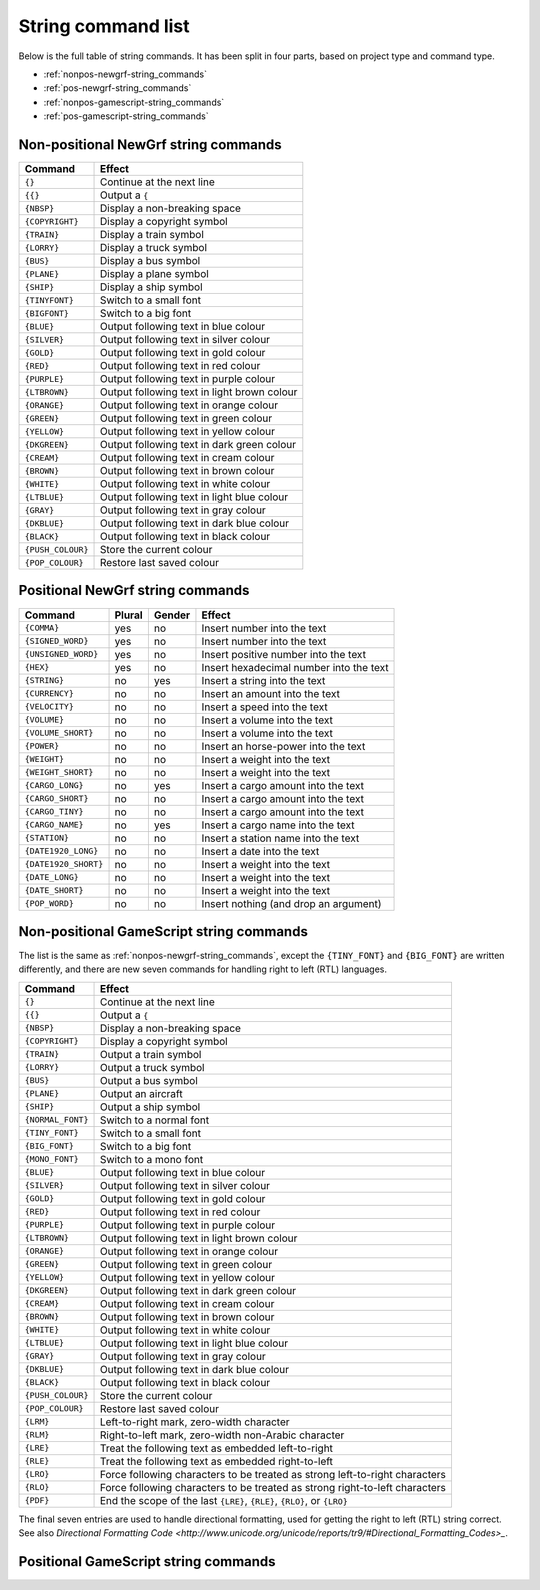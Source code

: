 
.. _string-commands-list:

===================
String command list
===================

Below is the full table of string commands. It has been split in four parts,
based on project type and command type.

- :ref:`nonpos-newgrf-string_commands`
- :ref:`pos-newgrf-string_commands`
- :ref:`nonpos-gamescript-string_commands`
- :ref:`pos-gamescript-string_commands`


.. _nonpos-newgrf-string_commands:

Non-positional NewGrf string commands
=====================================

================= ===========================================================
Command           Effect
================= ===========================================================
``{}``            Continue at the next line
``{{}``           Output a ``{``
``{NBSP}``        Display a non-breaking space
``{COPYRIGHT}``   Display a copyright symbol
``{TRAIN}``       Display a train symbol
``{LORRY}``       Display a truck symbol
``{BUS}``         Display a bus symbol
``{PLANE}``       Display a plane symbol
``{SHIP}``        Display a ship symbol
``{TINYFONT}``    Switch to a small font
``{BIGFONT}``     Switch to a big font
``{BLUE}``        Output following text in blue colour
``{SILVER}``      Output following text in silver colour
``{GOLD}``        Output following text in gold colour
``{RED}``         Output following text in red colour
``{PURPLE}``      Output following text in purple colour
``{LTBROWN}``     Output following text in light brown colour
``{ORANGE}``      Output following text in orange colour
``{GREEN}``       Output following text in green colour
``{YELLOW}``      Output following text in yellow colour
``{DKGREEN}``     Output following text in dark green colour
``{CREAM}``       Output following text in cream colour
``{BROWN}``       Output following text in brown colour
``{WHITE}``       Output following text in white colour
``{LTBLUE}``      Output following text in light blue colour
``{GRAY}``        Output following text in gray colour
``{DKBLUE}``      Output following text in dark blue colour
``{BLACK}``       Output following text in black colour
``{PUSH_COLOUR}`` Store the current colour
``{POP_COLOUR}``  Restore last saved colour
================= ===========================================================

.. _pos-newgrf-string_commands:

Positional NewGrf string commands
=================================

==================== ====== ====== =======================================
Command              Plural Gender Effect
==================== ====== ====== =======================================
``{COMMA}``           yes     no   Insert number into the text
``{SIGNED_WORD}``     yes     no   Insert number into the text
``{UNSIGNED_WORD}``   yes     no   Insert positive number into the text
``{HEX}``             yes     no   Insert hexadecimal number into the text
``{STRING}``           no    yes   Insert a string into the text
``{CURRENCY}``         no     no   Insert an amount into the text
``{VELOCITY}``         no     no   Insert a speed into the text
``{VOLUME}``           no     no   Insert a volume into the text
``{VOLUME_SHORT}``     no     no   Insert a volume into the text
``{POWER}``            no     no   Insert an horse-power into the text
``{WEIGHT}``           no     no   Insert a weight into the text
``{WEIGHT_SHORT}``     no     no   Insert a weight into the text
``{CARGO_LONG}``       no    yes   Insert a cargo amount into the text
``{CARGO_SHORT}``      no     no   Insert a cargo amount into the text
``{CARGO_TINY}``       no     no   Insert a cargo amount into the text
``{CARGO_NAME}``       no    yes   Insert a cargo name into the text
``{STATION}``          no     no   Insert a station name into the text
``{DATE1920_LONG}``    no     no   Insert a date into the text
``{DATE1920_SHORT}``   no     no   Insert a weight into the text
``{DATE_LONG}``        no     no   Insert a weight into the text
``{DATE_SHORT}``       no     no   Insert a weight into the text
``{POP_WORD}``         no     no   Insert nothing (and drop an argument)
==================== ====== ====== =======================================


.. _nonpos-gamescript-string_commands:

Non-positional GameScript string commands
=========================================

The list is the same as :ref:`nonpos-newgrf-string_commands`, except the
``{TINY_FONT}`` and ``{BIG_FONT}`` are written differently, and there are new
seven commands for handling right to left (RTL) languages.

======================= ============================================================================
Command                 Effect
======================= ============================================================================
``{}``                  Continue at the next line
``{{}``                 Output a ``{``
``{NBSP}``              Display a non-breaking space
``{COPYRIGHT}``         Display a copyright symbol
``{TRAIN}``             Output a train symbol
``{LORRY}``             Output a truck symbol
``{BUS}``               Output a bus symbol
``{PLANE}``             Output an aircraft
``{SHIP}``              Output a ship symbol
``{NORMAL_FONT}``       Switch to a normal font
``{TINY_FONT}``         Switch to a small font
``{BIG_FONT}``          Switch to a big font
``{MONO_FONT}``         Switch to a mono font
``{BLUE}``              Output following text in blue colour
``{SILVER}``            Output following text in silver colour
``{GOLD}``              Output following text in gold colour
``{RED}``               Output following text in red colour
``{PURPLE}``            Output following text in purple colour
``{LTBROWN}``           Output following text in light brown colour
``{ORANGE}``            Output following text in orange colour
``{GREEN}``             Output following text in green colour
``{YELLOW}``            Output following text in yellow colour
``{DKGREEN}``           Output following text in dark green colour
``{CREAM}``             Output following text in cream colour
``{BROWN}``             Output following text in brown colour
``{WHITE}``             Output following text in white colour
``{LTBLUE}``            Output following text in light blue colour
``{GRAY}``              Output following text in gray colour
``{DKBLUE}``            Output following text in dark blue colour
``{BLACK}``             Output following text in black colour
``{PUSH_COLOUR}``       Store the current colour
``{POP_COLOUR}``        Restore last saved colour
``{LRM}``               Left-to-right mark, zero-width character
``{RLM}``               Right-to-left mark, zero-width non-Arabic character
``{LRE}``               Treat the following text as embedded left-to-right
``{RLE}``               Treat the following text as embedded right-to-left
``{LRO}``               Force following characters to be treated as strong left-to-right characters
``{RLO}``               Force following characters to be treated as strong right-to-left characters
``{PDF}``               End the scope of the last ``{LRE}``, ``{RLE}``, ``{RLO}``, or ``{LRO}``
======================= ============================================================================

The final seven entries are used to handle directional formatting, used for
getting the right to left (RTL) string correct. See also `Directional
Formatting Code <http://www.unicode.org/unicode/reports/tr9/#Directional_Formatting_Codes>_`.

.. _pos-gamescript-string_commands:

Positional GameScript string commands
=====================================

============================ ====== ============================================================================
Command                      Plural Effect
============================ ====== ============================================================================
``{COLOUR}``                    no  Change the colour for following text.
``{STRING1}``                   no  Replaced by {STRING} in the translation.
``{STRING2}``                   no  Replaced by {STRING} in the translation.
``{STRING3}``                   no  Replaced by {STRING} in the translation.
``{STRING4}``                   no  Replaced by {STRING} in the translation.
``{STRING5}``                   no  Replaced by {STRING} in the translation.
``{STRING6}``                   no  Replaced by {STRING} in the translation.
``{STRING7}``                   no  Replaced by {STRING} in the translation.
``{INDUSTRY}``                  no  Industry, takes an industry number.
``{CARGO_LONG}``                no
``{CARGO_SHORT}``               no  Short cargo description, only ``### tons``, or ``### litres``.
``{CARGO_TINY}``                no  Tiny cargo description with only the amount.
``{CARGO_LIST}``                no
``{POWER}``                     no
``{POWER_TO_WEIGHT}``           no
``{VOLUME_LONG}``               no
``{VOLUME_SHORT}``              no
``{WEIGHT_LONG}``               no
``{WEIGHT_SHORT}``              no
``{FORCE}``                     no
``{VELOCITY}``                  no
``{HEIGHT}``                    no
``{UNITS_DAYS_OR_SECONDS}``     no  Time duration in days or seconds, depending on timekeeping units setting.
``{UNITS_MONTHS_OR_MINUTES}``   no  Time duration in months or minutes, depending on timekeeping units setting.
``{UNITS_YEARS_OR_PERIODS}``    no  Time duration in years or periods, depending on timekeeping units setting.
``{UNITS_YEARS_OR_MINUTES}``    no  Time duration in years or minutes, depending on timekeeping units setting.
``{DATE_TINY}``                 no
``{DATE_SHORT}``                no
``{DATE_LONG}``                 no
``{DATE_ISO}``                  no
``{STRING}``                    no
``{RAW_STRING}``                no  Replaced by {STRING} in the translation.
``{COMMA}``                    yes  Number with comma.
``{DECIMAL}``                  yes  Number with comma and fractional part.
``{NUM}``                      yes  Signed number.
``{ZEROFILL_NUM}``             yes  Unsigned number with zero fill, e.g. ``02``.
``{BYTES}``                    yes  Unsigned number with "bytes", i.e. ``1.02 MiB`` or ``123 KiB``.
``{HEX}``                      yes  Hexadecimally printed number.
``{CURRENCY_LONG}``            yes
``{CURRENCY_SHORT}``           yes  Compact currency.
``{WAYPOINT}``                  no
``{STATION}``                   no
``{DEPOT}``                     no
``{TOWN}``                      no
``{GROUP}``                     no
``{SIGN}``                      no
``{ENGINE}``                    no
``{VEHICLE}``                   no
``{COMPANY}``                   no
``{COMPANY_NUM}``               no
``{PRESIDENT_NAME}``            no
============================ ====== ============================================================================

